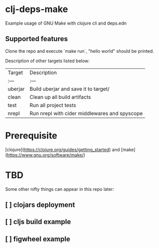 * clj-deps-make

Example usage of GNU Make with clojure cli and deps.edn

** Supported features

Clone the repo and execute `make run`, "hello world" should be printed.

Description of other targets listed below:

| Target  | Description                                      |
| :---    | :---                                             |
| uberjar | Build uberjar and save it to target/             |
| clean   | Clean up all build artifacts                     |
| test    | Run all project tests                            |
| nrepl   | Run nrepl with cider middlewares and spyscope    |

* Prerequisite

[clojure](https://clojure.org/guides/getting_started) and [make](https://www.gnu.org/software/make/)

* TBD

Some other nifty things can appear in this repo later:

** [ ] clojars deployment
** [ ] cljs build example
** [ ] figwheel example
